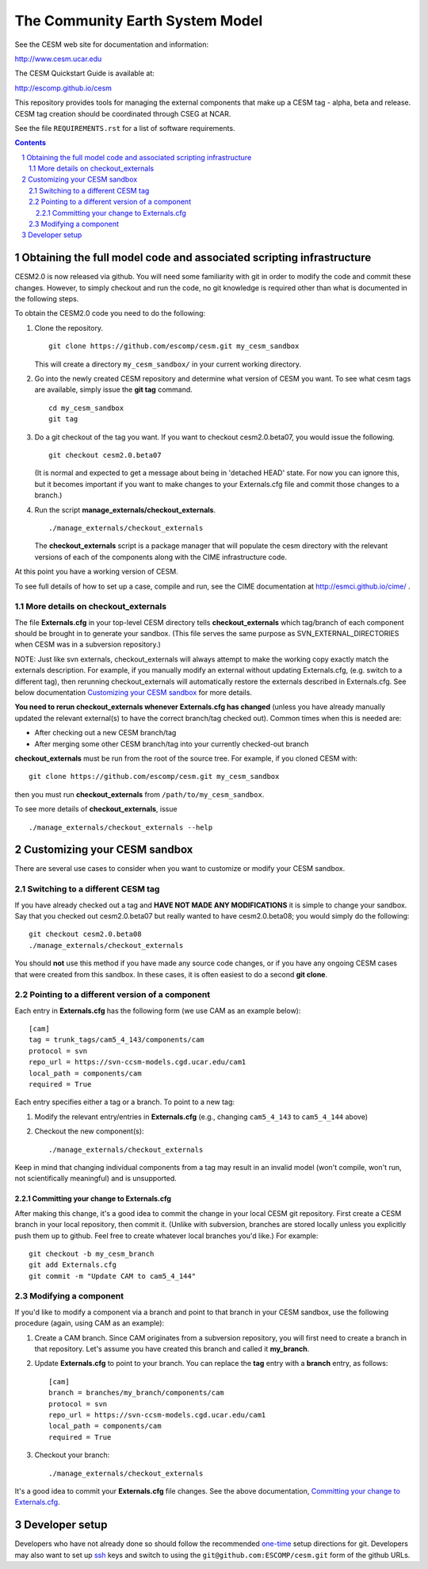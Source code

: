 ==================================
 The Community Earth System Model
==================================

See the CESM web site for documentation and information:

http://www.cesm.ucar.edu

The CESM Quickstart Guide is available at:

http://escomp.github.io/cesm

This repository provides tools for managing the external components that
make up a CESM tag - alpha, beta and release. CESM tag creation should
be coordinated through CSEG at NCAR.

See the file ``REQUIREMENTS.rst`` for a list of software requirements.

.. sectnum::

.. contents::

Obtaining the full model code and associated scripting infrastructure
=====================================================================

CESM2.0 is now released via github. You will need some familiarity with git in order
to modify the code and commit these changes. However, to simply checkout and run the
code, no git knowledge is required other than what is documented in the following steps.

To obtain the CESM2.0 code you need to do the following:

#. Clone the repository. ::

      git clone https://github.com/escomp/cesm.git my_cesm_sandbox

   This will create a directory ``my_cesm_sandbox/`` in your current working directory.

#. Go into the newly created CESM repository and determine what version of CESM you want.
   To see what cesm tags are available, simply issue the **git tag** command. ::

      cd my_cesm_sandbox
      git tag

#. Do a git checkout of the tag you want. If you want to checkout cesm2.0.beta07, you would issue the following. ::

      git checkout cesm2.0.beta07

   (It is normal and expected to get a message about being in 'detached
   HEAD' state. For now you can ignore this, but it becomes important if
   you want to make changes to your Externals.cfg file and commit those
   changes to a branch.)

#. Run the script **manage_externals/checkout_externals**. ::

      ./manage_externals/checkout_externals

   The **checkout_externals** script is a package manager that will
   populate the cesm directory with the relevant versions of each of the
   components along with the CIME infrastructure code.

At this point you have a working version of CESM.

To see full details of how to set up a case, compile and run, see the CIME documentation at http://esmci.github.io/cime/ .

More details on checkout_externals
----------------------------------

The file **Externals.cfg** in your top-level CESM directory tells
**checkout_externals** which tag/branch of each component should be
brought in to generate your sandbox. (This file serves the same purpose
as SVN_EXTERNAL_DIRECTORIES when CESM was in a subversion repository.)

NOTE: Just like svn externals, checkout_externals will always attempt
to make the working copy exactly match the externals description. For
example, if you manually modify an external without updating Externals.cfg,
(e.g. switch to a different tag), then rerunning checkout_externals
will automatically restore the externals described in Externals.cfg. See
below documentation `Customizing your CESM sandbox`_ for more details.

**You need to rerun checkout_externals whenever Externals.cfg has
changed** (unless you have already manually updated the relevant
external(s) to have the correct branch/tag checked out). Common times
when this is needed are:

* After checking out a new CESM branch/tag

* After merging some other CESM branch/tag into your currently
  checked-out branch

**checkout_externals** must be run from the root of the source
tree. For example, if you cloned CESM with::

  git clone https://github.com/escomp/cesm.git my_cesm_sandbox

then you must run **checkout_externals** from
``/path/to/my_cesm_sandbox``.

To see more details of **checkout_externals**, issue ::

  ./manage_externals/checkout_externals --help

Customizing your CESM sandbox
=============================

There are several use cases to consider when you want to customize or modify your CESM sandbox.

Switching to a different CESM tag
---------------------------------

If you have already checked out a tag and **HAVE NOT MADE ANY
MODIFICATIONS** it is simple to change your sandbox. Say that you
checked out cesm2.0.beta07 but really wanted to have cesm2.0.beta08;
you would simply do the following::

  git checkout cesm2.0.beta08
  ./manage_externals/checkout_externals

You should **not** use this method if you have made any source code
changes, or if you have any ongoing CESM cases that were created from
this sandbox. In these cases, it is often easiest to do a second **git
clone**.

Pointing to a different version of a component
----------------------------------------------

Each entry in **Externals.cfg** has the following form (we use CAM as an
example below)::
 
  [cam]
  tag = trunk_tags/cam5_4_143/components/cam
  protocol = svn
  repo_url = https://svn-ccsm-models.cgd.ucar.edu/cam1
  local_path = components/cam
  required = True

Each entry specifies either a tag or a branch. To point to a new tag:

#. Modify the relevant entry/entries in **Externals.cfg** (e.g., changing
   ``cam5_4_143`` to ``cam5_4_144`` above)

#. Checkout the new component(s)::

     ./manage_externals/checkout_externals

Keep in mind that changing individual components from a tag may result
in an invalid model (won't compile, won't run, not scientifically
meaningful) and is unsupported.

Committing your change to Externals.cfg
~~~~~~~~~~~~~~~~~~~~~~~~~~~~~~~~~~

After making this change, it's a good idea to commit the change in your
local CESM git repository. First create a CESM branch in your local
repository, then commit it. (Unlike with subversion, branches are stored
locally unless you explicitly push them up to github. Feel free to
create whatever local branches you'd like.) For example::

  git checkout -b my_cesm_branch
  git add Externals.cfg
  git commit -m "Update CAM to cam5_4_144"

Modifying a component
---------------------

If you'd like to modify a component via a branch and point to that
branch in your CESM sandbox, use the following procedure (again, using
CAM as an example):

#. Create a CAM branch. Since CAM originates from a subversion
   repository, you will first need to create a branch in that
   repository. Let's assume you have created this branch and called it
   **my_branch**.

#. Update **Externals.cfg** to point to your branch. You can replace the
   **tag** entry with a **branch** entry, as follows::

     [cam]
     branch = branches/my_branch/components/cam
     protocol = svn
     repo_url = https://svn-ccsm-models.cgd.ucar.edu/cam1
     local_path = components/cam
     required = True

#. Checkout your branch::

     ./manage_externals/checkout_externals

It's a good idea to commit your **Externals.cfg** file changes. See the above
documentation, `Committing your change to Externals.cfg`_.

Developer setup
===============

Developers who have not already done so should follow the recommended
`one-time <https://github.com/esmci/cime/wiki/CIME-Git-Workflow#configure-git-one-time>`_
setup directions for git. Developers may also want to set up
`ssh <https://help.github.com/articles/connecting-to-github-with-ssh/>`_
keys and switch to using the ``git@github.com:ESCOMP/cesm.git`` form of the github URLs.
